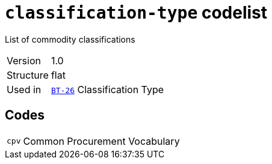= `classification-type` codelist
:navtitle: Codelists

List of commodity classifications
[horizontal]
Version:: 1.0
Structure:: flat
Used in:: xref:business-terms/BT-26.adoc[`BT-26`] Classification Type

== Codes
[horizontal]
  `cpv`::: Common Procurement Vocabulary
